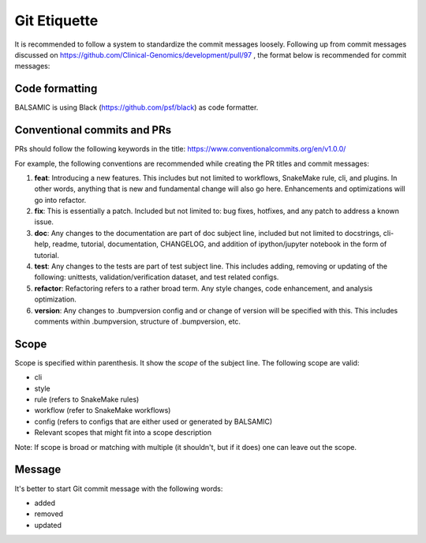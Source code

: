 =============
Git Etiquette
=============

It is recommended to follow a system to standardize the commit messages loosely. Following up from commit messages discussed on https://github.com/Clinical-Genomics/development/pull/97 , the format below is recommended for commit messages:

**Code formatting**
^^^^^^^^^^^^^^^^^^^

BALSAMIC is using Black (https://github.com/psf/black) as code formatter.


**Conventional commits and PRs**
^^^^^^^^^^^^^^^^^^^^^^^^^^^^^^^^

PRs should follow the following keywords in the title: https://www.conventionalcommits.org/en/v1.0.0/

For example, the following conventions are recommended while creating the PR titles and commit messages:


#. **feat**\ : Introducing a new features. This includes but not limited to workflows, SnakeMake rule, cli, and plugins. In other words, anything that is new and fundamental change will also go here. Enhancements and optimizations will go into refactor.
#. **fix**\ : This is essentially a patch. Included but not limited to: bug fixes, hotfixes, and any patch to address a known issue.
#. **doc**\ : Any changes to the documentation are part of doc subject line, included but not limited to docstrings, cli-help, readme, tutorial, documentation, CHANGELOG, and addition of ipython/jupyter notebook in the form of tutorial.
#. **test**\ : Any changes to the tests are part of test subject line. This includes adding, removing or updating of the following: unittests, validation/verification dataset, and test related configs.
#. **refactor**\ : Refactoring refers to a rather broad term. Any style changes, code enhancement, and analysis optimization.
#. **version**\ : Any changes to .bumpversion config and or change of version will be specified with this. This includes comments within .bumpversion, structure of .bumpversion, etc.

**Scope**
^^^^^^^^^

Scope is specified within parenthesis. It show the *scope* of the subject line. The following scope are valid:


* cli
* style
* rule (refers to SnakeMake rules)
* workflow (refer to SnakeMake workflows)
* config (refers to configs that are either used or generated by BALSAMIC)
* Relevant scopes that might fit into a scope description

Note: If scope is broad or matching with multiple (it shouldn't, but if it does) one can leave out the scope.

**Message**
^^^^^^^^^^^

It's better to start Git commit message with the following words:


* added
* removed
* updated
